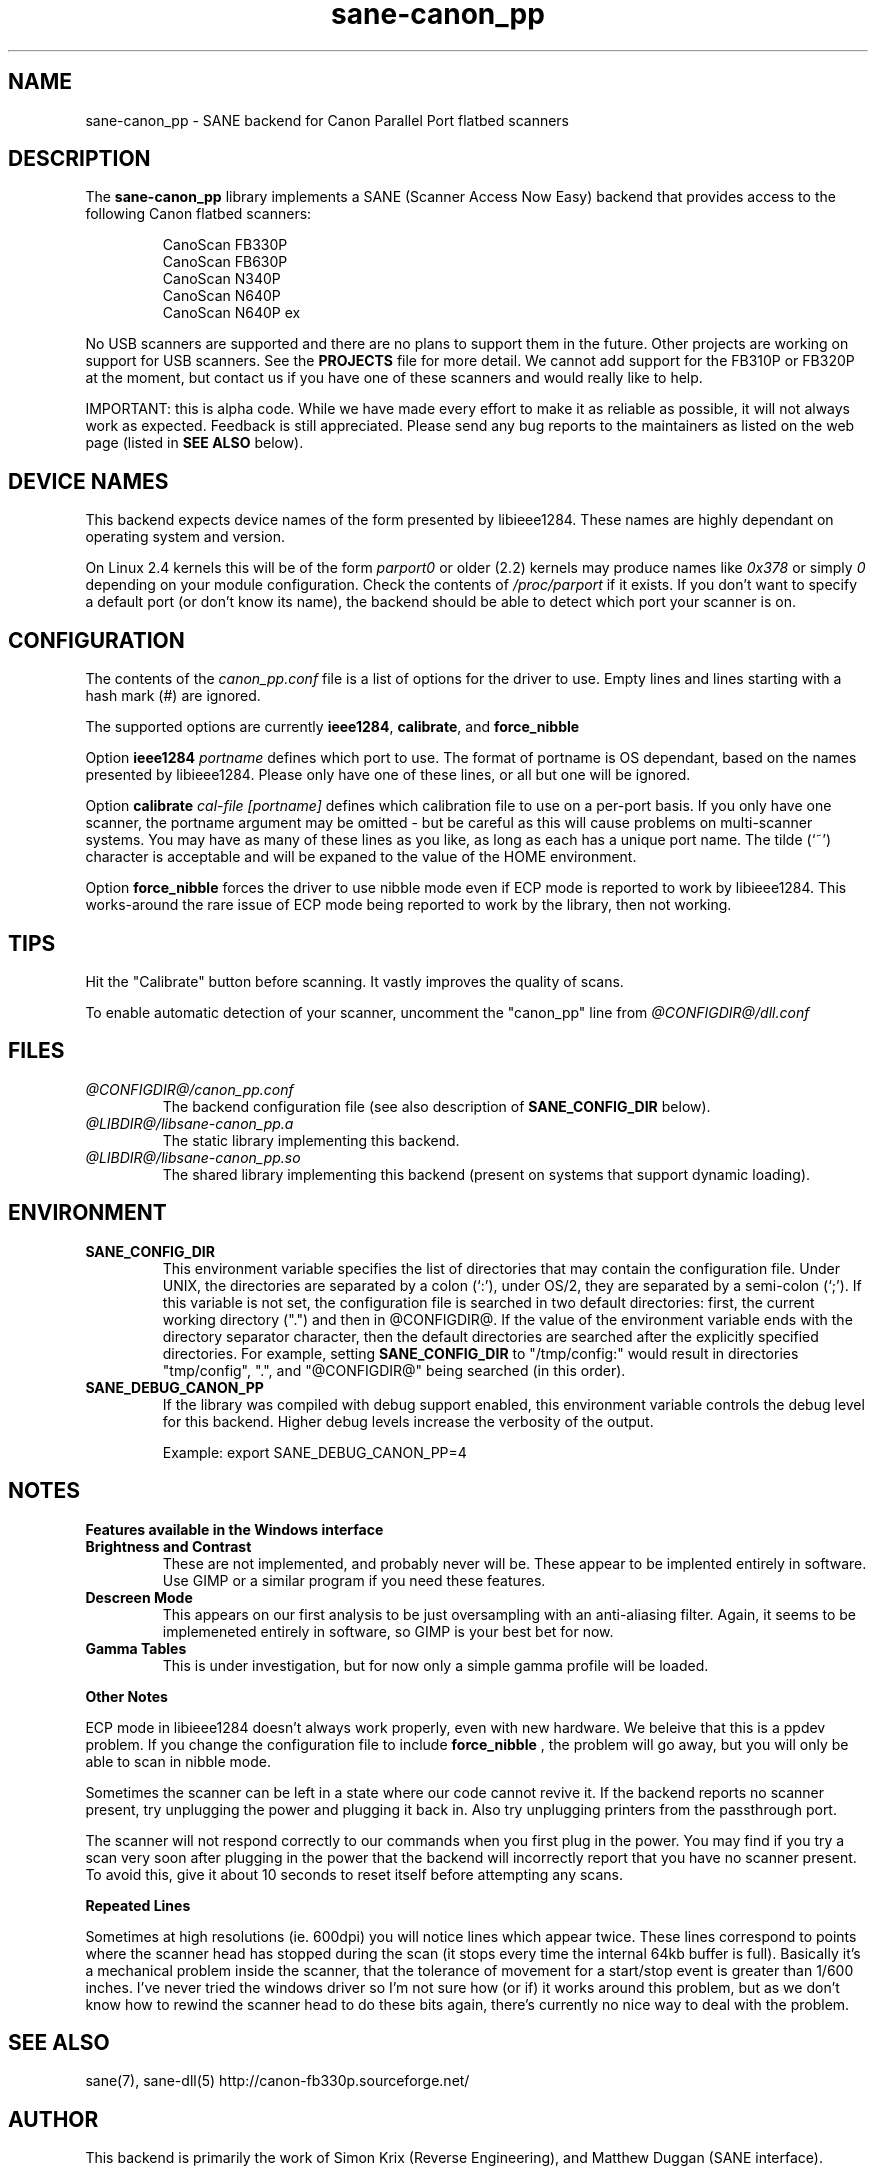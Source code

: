 .TH sane-canon_pp 5 "7 April 2002"
.IX sane-canon_pp
.SH NAME
sane-canon_pp - SANE backend for Canon Parallel Port flatbed scanners
.SH DESCRIPTION
The
.B sane-canon_pp
library implements a SANE (Scanner Access Now Easy) backend that
provides access to the following Canon flatbed scanners:
.PP
.RS
CanoScan FB330P
.br
CanoScan FB630P
.br
CanoScan N340P
.br
CanoScan N640P
.br
CanoScan N640P ex
.br
.RE
.PP
No USB scanners are supported and there are no plans to support them in 
the future.  Other projects are working on support for USB scanners. See the 
.B PROJECTS 
file for more detail.  We cannot add support for the FB310P or FB320P at the
moment, but contact us if you have one of these scanners and would really like
to help.
.PP
IMPORTANT: this is alpha code. While we have made every effort to make it as
reliable as possible, it will not always work as expected.  Feedback is still
appreciated.  Please send any bug reports to the maintainers as listed on the
web page (listed in
.B SEE ALSO
below).
.PP
.
.PP
.SH "DEVICE NAMES"
This backend expects device names of the form presented by libieee1284.  These names are highly dependant on operating system and version.

On Linux 2.4 kernels this will be of the form 
.I "parport0"
or older (2.2) kernels may produce names like 
.IR "0x378"
or simply 
.IR "0"
depending on your module configuration.  Check the contents of 
.I /proc/parport
if it exists.  If you don't want to specify a default port (or don't know 
its name), the backend should be able to detect which port your scanner is on.

.SH CONFIGURATION
The contents of the
.I canon_pp.conf
file is a list of options for the driver to use.  Empty lines and lines 
starting with a hash mark (#) are ignored.
.PP
The supported options are currently
.BR ieee1284 ,
.BR calibrate ,
and 
.BR force_nibble

Option
.B ieee1284 
.IR portname
defines which port to use.  The format of portname is OS dependant, based on 
the names presented by libieee1284.  Please only have one of these lines, or
all but one will be ignored.

Option 
.B calibrate 
.IR cal-file 
.IR [portname]
defines which calibration file to use on a per-port basis.  If you only have 
one scanner, the portname argument may be omitted - but be careful as this 
will cause problems on multi-scanner systems.  You may have as many of these
lines as you like, as long as each has a unique port name.  The tilde (`~') 
character is acceptable and will be expaned to the value of the HOME environment.

Option
.B force_nibble
forces the driver to use nibble mode even if ECP mode is reported to work
by libieee1284.  This works-around the rare issue of ECP mode being reported to
work by the library, then not working.

.SH TIPS
.PP
Hit the "Calibrate" button before scanning.  It vastly improves the quality
of scans.
.PP
To enable automatic detection of your scanner, uncomment the "canon_pp" line from
.I @CONFIGDIR@/dll.conf
.PP
.SH FILES
.TP
.I @CONFIGDIR@/canon_pp.conf
The backend configuration file (see also description of
.B SANE_CONFIG_DIR
below).
.TP
.I @LIBDIR@/libsane-canon_pp.a
The static library implementing this backend.
.TP
.I @LIBDIR@/libsane-canon_pp.so
The shared library implementing this backend (present on systems that
support dynamic loading).
.SH ENVIRONMENT
.TP
.B SANE_CONFIG_DIR
This environment variable specifies the list of directories that may
contain the configuration file.  Under UNIX, the directories are
separated by a colon (`:'), under OS/2, they are separated by a
semi-colon (`;').  If this variable is not set, the configuration file
is searched in two default directories: first, the current working
directory (".") and then in @CONFIGDIR@.  If the value of the
environment variable ends with the directory separator character, then
the default directories are searched after the explicitly specified
directories.  For example, setting
.B SANE_CONFIG_DIR
to "/tmp/config:" would result in directories "tmp/config", ".", and
"@CONFIGDIR@" being searched (in this order).
.TP
.B SANE_DEBUG_CANON_PP
If the library was compiled with debug support enabled, this
environment variable controls the debug level for this backend.  Higher
debug levels increase the verbosity of the output.

Example: 
export SANE_DEBUG_CANON_PP=4
.SH NOTES
.B Features available in the Windows interface
.TP
.B Brightness and Contrast 
These are not implemented, and probably never will be.  These
appear to be implented entirely in software.  Use GIMP or a similar program if
you need these features.
.TP
.B Descreen Mode
This appears on our first analysis to be just oversampling with an 
anti-aliasing filter.  Again, it seems to be implemeneted entirely in 
software, so GIMP is your best bet for now.
.TP
.B Gamma Tables
This is under investigation, but for now only a simple gamma profile will be 
loaded.
.PP
.B Other Notes
.PP
ECP mode in libieee1284 doesn't always work properly, even with new hardware.  
We beleive that this is a ppdev problem.  If you change the configuration file
to include 
.B force_nibble
, the problem will go away, but you will only be able to scan in nibble mode.
.PP
Sometimes the scanner can be left in a state where our code cannot revive it.
If the backend reports no scanner present, try unplugging the power and 
plugging it back in.  Also try unplugging printers from the passthrough port.
.PP
The scanner will not respond correctly to our commands when you first plug in 
the power.  You may find if you try a scan very soon after plugging in the 
power that the backend will incorrectly report that you have no scanner present.
To avoid this, give it about 10 seconds to reset itself before attempting any 
scans.
.PP
.B Repeated Lines
.PP
Sometimes at high resolutions (ie. 600dpi) you will notice lines which appear
twice.  These lines correspond to points where the scanner head has stopped
during the scan (it stops every time the internal 64kb buffer is full).  
Basically it's a mechanical problem inside the scanner, that the tolerance of
movement for a start/stop event is greater than 1/600 inches.  I've never 
tried the windows driver so I'm not sure how (or if) it works around 
this problem, but as we don't know how to rewind the scanner head to do these
bits again, there's currently no nice way to deal with the problem.

.SH "SEE ALSO"
sane(7), sane-dll(5)
.BR
http://canon-fb330p.sourceforge.net/

.SH AUTHOR
This backend is primarily the work of Simon Krix (Reverse Engineering), and 
Matthew Duggan (SANE interface).  
.PP
Many thanks to Kevin Easton for his comments and help, and Kent A. Signorini 
for his help with the N340P.

